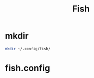 #+title: Fish

* mkdir
#+BEGIN_SRC sh
mkdir ~/.config/fish/
#+END_SRC

* fish.config
#+BEGIN_SRC sh :tangle ~/.config/fish/fish.config

#+END_SRC
